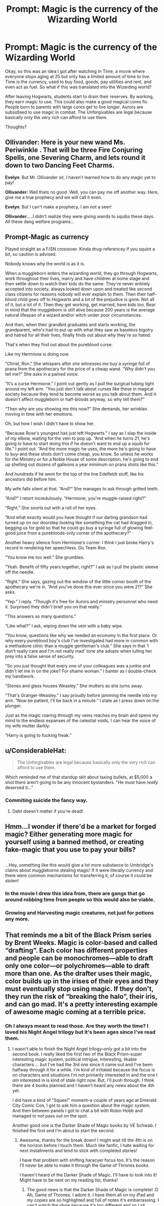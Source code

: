 #+TITLE: Prompt: Magic is the currency of the Wizarding World

* Prompt: Magic is the currency of the Wizarding World
:PROPERTIES:
:Author: inthebeam
:Score: 45
:DateUnix: 1529490917.0
:DateShort: 2018-Jun-20
:FlairText: Prompt
:END:
Okay, so this was an idea I got after watching In Time, a movie where everyone stops aging at 25 but only has a limited amount of time to live. Time is the currency, used to buy food, goods, pay utilities and rent, and even act as fuel. So what if this was translated into the Wizarding world?

After leaving Hogwarts, students start to drain their reserves. By working, they earn magic to use. This could also make a good magical cores fic. People born to parents with large cores get to live longer. Aurors are subsidised to use magic in combat. The Unforgivables are legal because basically only the very rich can afford to use them.

Thoughts?


** *Ollivander:* Here is your new wand Ms. Periwinkle . That will be three Fire Conjuring Spells, one Severing Charm, and lets round it down to two Dancing Feet Charms.

*Evelyn*: But Mr. Ollivander sir, I haven't learned how to do any magic yet to pay!

*Ollivander:* Well thats no good. Well, you can pay me off another way. Here, give me a true prophecy and we will call it even.

*Evelyn*: But I can't make a prophecy, I am not a seer!

*Ollivander*:....I didn't realize they were giving wands to squibs these days. All these dang welfare programs...
:PROPERTIES:
:Author: XeshTrill
:Score: 36
:DateUnix: 1529502814.0
:DateShort: 2018-Jun-20
:END:


** Prompt-Magic as currency

Played straight as a F/SN crossover. Kinda drug-referencey if you squint a bit, so caution is advised.

Nobody knows why the world is as it is.

When a muggleborn enters the wizarding world, they go through Hogwarts, work throughout their lives, marry and have children at some stage and then settle down to watch their kids do the same. They're never entirely accepted into society, always looked down upon and treated like second class citizens for reasons nobody will ever explain to them. Then their half-blood child goes off to Hogwarts and a lot of the prejudice is gone. Not all of it, but a lot of it. Then they get working, get married, have kids too. Bear in mind that the muggleborn is still alive because 200 years is the average natural lifespan of a wizard and/or witch under poor circumstances.

And then, when their grandkid graduates and starts working, the grandparent, who's had to put up with what they saw as baseless bigotry and hatred for all their lives, finally finds out about why they're so hated.

That's when they find out about the pureblood curse.

Like my Hermione is doing now.

“Christ, Ron.” She whispers after she witnesses me buy a syringe full of prana from the apothecary for the price of a cheap wand. “Why didn't you tell me?” She asks in a pained voice.

“It's a curse Hermione.” I point out gently as I pull the surgical tubing tight around my left arm. “You just don't talk about curses like these in magical society because they tend to become worse as you talk about them. And it doesn't affect muggleborn or half-bloods anyway, so why tell them?”

“Then why are you showing me this now?” She demands, her wrinkles moving in time with her emotions.

Oh, but how I wish I didn't have to show her.

“Because Rose's youngest has just left Hogwarts.” I say as I slap the inside of my elbow, waiting for the vein to pop up. “And when he turns 21, he's going to have to start doing this if he doesn't want to end up a squib for life.” I point out. “And the more magic he uses, the more he's going to have to buy-and these shots don't come cheap, you know. So unless he works for the Ministry or for a Noble House of some description, he's going to end up shelling out dozens of galleons a year minimum on prana shots like this.”

And hundreds if he went for the top of the line Edelfeldt stuff, like his ancestors did before him.

My wife falls silent at that. “And?” She manages to ask through gritted teeth.

“And?” I retort incredulously. “Hermione, you're muggle-raised right?”

“Right.” She snorts out with a roll of her eyes.

“And what exactly would you have thought if our darling grandson had turned up on our doorstep looking like something the cat had dragged in, begging us for gold so that he could go buy a syringe full of glowing feel-good juice from a purebloods-only corner of the apothecary?”

Another heavy silence from Hermione's corner. I think I just broke Harry's record in rendering her speechless. Go Team Ron.

“You know me too well.” She grumbles.

“Yeah. Benefit of fifty years together, right?” I ask as I pull the plastic sleeve off the needle.

“Right.” She says, gazing out the window of the little corner booth of the apothecary we're in. “And you've done this ever since you were 21?” She asks.

“Yep.” I reply. “Though it's free for Aurors and ministry personnel who need it. Surprised they didn't brief you on that really.”

“This answers so many questions.”

“Like what?” I ask, wiping down the vein with a baby wipe.

“You know, questions like why we needed an economy in the first place. Or why every pureblood boy's club I've investigated had more in common with a methadone clinic than a muggle gentleman's club.” She says in that ‘I don't really care and I'm not really mad' tone she adopts when lulling her prey into a false sense of security.

“So you just thought that every one of your colleagues was a junkie and didn't let me in on the joke? For shame woman.” I banter as I double-check my handiwork.

“Stones and glass houses Weasley.” She mutters as she turns away.

“That's Granger-Weasley.” I say proudly before jamming the needle into my arm. “Now be patient, I'll be back in a minute.” I state as I press down on the plunger.

Just as the magic roaring through my veins reaches my brain and opens my mind to the endless expanses of the celestial voids, I can hear the voice of my wife mutter darkly:

“Harry is going to fucking freak.”
:PROPERTIES:
:Author: darklooshkin
:Score: 20
:DateUnix: 1529510230.0
:DateShort: 2018-Jun-20
:END:


** u/ConsiderableHat:
#+begin_quote
  The Unforgivables are legal because basically only the very rich can afford to use them.
#+end_quote

Which reminded me of that standup skit about taxing bullets, at $5,000 a shot there aren't going to be any innocent bystanders. "He must have /really/ deserved it..."
:PROPERTIES:
:Author: ConsiderableHat
:Score: 17
:DateUnix: 1529491178.0
:DateShort: 2018-Jun-20
:END:

*** Commiting suicide the fancy way.
:PROPERTIES:
:Author: inthebeam
:Score: 11
:DateUnix: 1529494227.0
:DateShort: 2018-Jun-20
:END:

**** Debt doesn't matter if you're dead!
:PROPERTIES:
:Score: 4
:DateUnix: 1529497195.0
:DateShort: 2018-Jun-20
:END:


** Hmm...I wonder if there'd be a market for forged magic? Either generating more magic for yourself using a banned method, or creating fake-magic that you use to pay your bills?

** 
   :PROPERTIES:
   :CUSTOM_ID: section
   :END:
...Hey, something like this would give a lot more substance to Umbridge's claims about muggleborns stealing magic! If it were literally currency and there were common mechanisms for transferring it, of course it could be stolen!
:PROPERTIES:
:Author: Avaday_Daydream
:Score: 7
:DateUnix: 1529495807.0
:DateShort: 2018-Jun-20
:END:

*** In the movie I drew this idea from, there are gangs that go around robbing time from people so this would also be viable.
:PROPERTIES:
:Author: inthebeam
:Score: 5
:DateUnix: 1529496738.0
:DateShort: 2018-Jun-20
:END:


*** Growing and Harvesting magic creatures, not just for potions any more.
:PROPERTIES:
:Author: TyrialFrost
:Score: 1
:DateUnix: 1529554983.0
:DateShort: 2018-Jun-21
:END:


** That reminds me a bit of the Black Prism series by Brent Weeks. Magic is color-based and called “drafting”. Each color has different properties and people can be monochromes---able to draft only one color---or polychromes---able to draft more than one. As the drafter uses their magic, color builds up in the irises of their eyes and they must eventually stop using magic. If they don't, they run the risk of “breaking the halo”, their iris, and can go mad. It's a pretty interesting example of awesome magic coming at a terrible price.
:PROPERTIES:
:Author: jenorama_CA
:Score: 7
:DateUnix: 1529506644.0
:DateShort: 2018-Jun-20
:END:

*** Oh I always meant to read those. Are they worth the time? I loved his Night Angel trilogy but it's been ages since I've read them.
:PROPERTIES:
:Author: MoonlitLake
:Score: 2
:DateUnix: 1529537707.0
:DateShort: 2018-Jun-21
:END:

**** I wasn't able to finish the Night Angel trilogy--only got a bit into the second book. I really liked the first two of the Black Prism--super interesting magic system, political intrigue, interesting, likable characters ... but I've had the 3rd one since it came out and I've been halfway through it for a while. I'm kind of irritated because the focus is on characters and situations I'm not primarily interested in and the one I /am/ interested in is kind of stale right now. But, I'll push through. I think there are 4 books planned and I haven't heard any news about the 4th yet.

I did have a kind of "Squee!" moment--a couple of years ago at Emerald City Comic Con, I got to ask him a question about the magic system. And then between panels I got to chat a bit with Robin Hobb and managed to not pass out on the spot.

Another good one is the Darker Shade of Magic books by VE Schwab. I finished the first and I'm about to start the second.
:PROPERTIES:
:Author: jenorama_CA
:Score: 3
:DateUnix: 1529538033.0
:DateShort: 2018-Jun-21
:END:

***** Awesome, thanks for the break down! I might wait till the 4th is on the horizon before I touch them. Much like fanfic, I hate waiting for next installments and tend to stick with completed stories!

I have that problem with shifting haracyer focus too. It's the reason I'll never be able to make it through the Game of Thrones books.

I haven't heard of the Darker Shade of Magic. I'll have to look into it! Might have to be next on my reading list, thanks!
:PROPERTIES:
:Author: MoonlitLake
:Score: 1
:DateUnix: 1529538595.0
:DateShort: 2018-Jun-21
:END:

****** The good news is that the Darker Shade of Magic is complete! :D Ah, Game of Thrones. I adore it. I have them all on my iPad and my copies are so highlighted and full of notes it's embarrassing. I can't watch the show because it's too different and so I sit, gnashing my teeth as I wait for the next installment.
:PROPERTIES:
:Author: jenorama_CA
:Score: 1
:DateUnix: 1529539035.0
:DateShort: 2018-Jun-21
:END:


*** To what extent does Weeks' ‘drafting' overlap with Sanderson's allomancy? Are they similar in tone or is it just a surface similarity?
:PROPERTIES:
:Author: lapisrose
:Score: 2
:DateUnix: 1529544166.0
:DateShort: 2018-Jun-21
:END:

**** That's interesting. With allomancy, the metals must be consumed and not everyone can burn every metal and if you can burn it, you might only be able to push and not pull as in the case of steel.

With the color magic, most people must look at something that's the color they can draft, so a blue drafter must have a source of blue light---easy on the ocean, say, but maybe not so much in a shady forest. Most drafters use glasses with colored lenses. The sole exception is the Prism, who can draft all colors. So both need some sort of resource on hand. Drafters need the color source, allomancers need the metals.

Both stories have characters than can perform the ultimate magic---Vin in Mistborn and Gavin in Black Prism---but the way the magic functions is different. Both also have the notion that the type of resource one can use---metal or color---has an effect on the user's personality.

I would say there are similarities, but they're different in execution. Weeks has different characteristics for each color: blue is sturdy and good to build with, but relatively inflexible; green is more flexible than blue, but doesn't work as well on its own; yellow tends to be brittle and red can be sticky and volatile. Gavin, as the Prism is also a superchromat, rare in men, and is able to perceive many more finer gradations of color, so his yellow is always perfect, for example. It's really a cool system.
:PROPERTIES:
:Author: jenorama_CA
:Score: 1
:DateUnix: 1529547780.0
:DateShort: 2018-Jun-21
:END:


** I swear I've seen the idea of "magic is the currency" somewhere before, but for the life of me I can't recall where.
:PROPERTIES:
:Author: mamberu
:Score: 3
:DateUnix: 1529499547.0
:DateShort: 2018-Jun-20
:END:


** Someone needs to do this.
:PROPERTIES:
:Score: 3
:DateUnix: 1529502975.0
:DateShort: 2018-Jun-20
:END:


** linkffn(horry patter and the philologer's stone) has spells themselves as 'currency' I believe. It's a very unique concept by any means.
:PROPERTIES:
:Author: NargleKost
:Score: 3
:DateUnix: 1529525238.0
:DateShort: 2018-Jun-21
:END:

*** [[https://www.fanfiction.net/s/12717474/1/][*/Horry Patter and the Philologer's Stone/*]] by [[https://www.fanfiction.net/u/9954157/fawnmod][/fawnmod/]]

#+begin_quote
  Horry Patter was a boy who lived under the stairs in a cupboard, and had no friends. One day, a giant man appeared and changed everything. Updates Tuesdays
#+end_quote

^{/Site/:} ^{fanfiction.net} ^{*|*} ^{/Category/:} ^{Harry} ^{Potter} ^{*|*} ^{/Rated/:} ^{Fiction} ^{T} ^{*|*} ^{/Chapters/:} ^{31} ^{*|*} ^{/Words/:} ^{45,033} ^{*|*} ^{/Reviews/:} ^{70} ^{*|*} ^{/Favs/:} ^{98} ^{*|*} ^{/Follows/:} ^{155} ^{*|*} ^{/Updated/:} ^{5/5} ^{*|*} ^{/Published/:} ^{11/7/2017} ^{*|*} ^{/id/:} ^{12717474} ^{*|*} ^{/Language/:} ^{English} ^{*|*} ^{/Genre/:} ^{Fantasy/Sci-Fi} ^{*|*} ^{/Characters/:} ^{Luna} ^{L.} ^{*|*} ^{/Download/:} ^{[[http://www.ff2ebook.com/old/ffn-bot/index.php?id=12717474&source=ff&filetype=epub][EPUB]]} ^{or} ^{[[http://www.ff2ebook.com/old/ffn-bot/index.php?id=12717474&source=ff&filetype=mobi][MOBI]]}

--------------

*FanfictionBot*^{2.0.0-beta} | [[https://github.com/tusing/reddit-ffn-bot/wiki/Usage][Usage]]
:PROPERTIES:
:Author: FanfictionBot
:Score: 1
:DateUnix: 1529525259.0
:DateShort: 2018-Jun-21
:END:


** Harry Potter + Trudi Canavan's magic system from Millennium's Rule Series?
:PROPERTIES:
:Author: lapisrose
:Score: 1
:DateUnix: 1529544020.0
:DateShort: 2018-Jun-21
:END:
